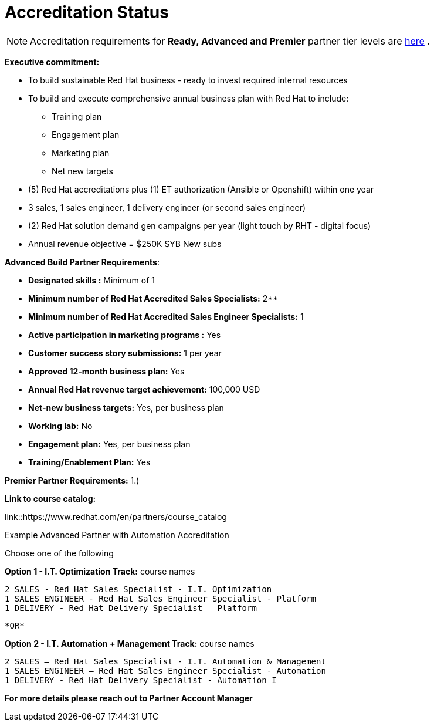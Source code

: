 = Accreditation Status

NOTE: Accreditation requirements for **Ready, Advanced and Premier** partner tier levels are link:https://connect.redhat.com/sites/default/files/legacy/files/programs_RH_solution_provider_NA.pdf?v=3[here] .


[.lead]
*Executive commitment:* 

* To build sustainable Red Hat business - ready to invest required internal resources
* To build and execute comprehensive annual business plan with Red Hat to include:
	** Training plan
	** Engagement plan
	** Marketing plan
	** Net new targets
* (5) Red Hat accreditations plus (1) ET authorization (Ansible or Openshift) within one year
* 3 sales, 1 sales engineer, 1 delivery engineer (or second sales engineer)
* (2) Red Hat solution demand gen campaigns per year (light touch by RHT - digital focus)
* Annual revenue objective = $250K SYB New subs







**Advanced Build Partner Requirements**:   

================================================
- **Designated skills :** Minimum of 1
=================================================
- **Minimum number of Red Hat
Accredited Sales Specialists:** 2**
=================================================
- **Minimum number of Red Hat
Accredited Sales Engineer Specialists:** 1
=================================================
- **Active participation in marketing
programs
:** Yes
================================================
- **Customer success story submissions:** 1 per year
================================================
- **Approved 12-month business plan:** Yes 
==================================================
- **Annual Red Hat revenue target
achievement:** 100,000 USD
=================================================
- **Net-new business targets:** Yes, per business
plan
==================================================
- **Working lab:** No
===================================================
- **Engagement plan:** Yes, per business plan 
==================================================
- **Training/Enablement Plan:** Yes
==================================================

**Premier Partner Requirements:**
1.)

*Link to course catalog:* 

link::https://www.redhat.com/en/partners/course_catalog

[.lead]
Example Advanced Partner with Automation Accreditation

Choose one of the following

*Option 1 - I.T. Optimization Track:* course names

   2 SALES - Red Hat Sales Specialist - I.T. Optimization
   1 SALES ENGINEER - Red Hat Sales Engineer Specialist - Platform
   1 DELIVERY - Red Hat Delivery Specialist – Platform

                                   *OR*

*Option 2 - I.T. Automation + Management Track:* course names

   2 SALES – Red Hat Sales Specialist - I.T. Automation & Management
   1 SALES ENGINEER – Red Hat Sales Engineer Specialist - Automation
   1 DELIVERY - Red Hat Delivery Specialist - Automation I

*For more details please reach out to Partner Account Manager*

